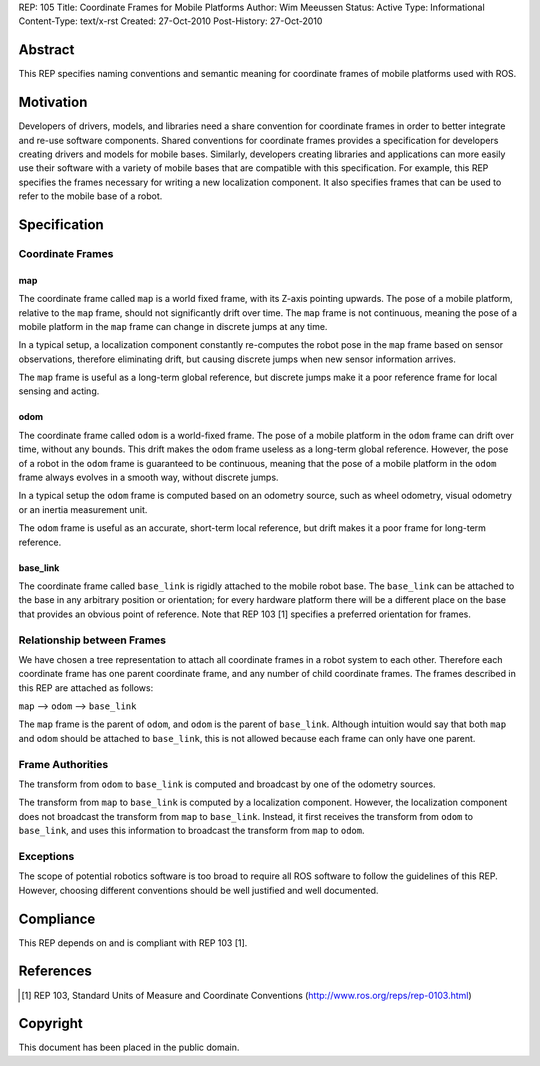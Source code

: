 REP: 105
Title: Coordinate Frames for Mobile Platforms
Author: Wim Meeussen
Status: Active
Type: Informational
Content-Type: text/x-rst
Created: 27-Oct-2010
Post-History: 27-Oct-2010


Abstract
========

This REP specifies naming conventions and semantic meaning for
coordinate frames of mobile platforms used with ROS.


Motivation
==========

Developers of drivers, models, and libraries need a share convention
for coordinate frames in order to better integrate and re-use software
components. Shared conventions for coordinate frames provides a
specification for developers creating drivers and models for mobile
bases. Similarly, developers creating libraries and applications can
more easily use their software with a variety of mobile bases that are
compatible with this specification. For example, this REP specifies
the frames necessary for writing a new localization component. It also
specifies frames that can be used to refer to the mobile base of a
robot.


Specification
=============

Coordinate Frames
-----------------

map
'''

The coordinate frame called ``map`` is a world fixed frame, with its
Z-axis pointing upwards. The pose of a mobile platform, relative to
the ``map`` frame, should not significantly drift over time. The
``map`` frame is not continuous, meaning the pose of a mobile platform
in the ``map`` frame can change in discrete jumps at any time.

In a typical setup, a localization component constantly re-computes
the robot pose in the ``map`` frame based on sensor observations,
therefore eliminating drift, but causing discrete jumps when new
sensor information arrives.

The ``map`` frame is useful as a long-term global reference, but
discrete jumps make it a poor reference frame for local sensing and
acting.


odom
''''

The coordinate frame called ``odom`` is a world-fixed frame. The pose
of a mobile platform in the ``odom`` frame can drift over time,
without any bounds. This drift makes the ``odom`` frame useless as a
long-term global reference. However, the pose of a robot in the
``odom`` frame is guaranteed to be continuous, meaning that the pose
of a mobile platform in the ``odom`` frame always evolves in a smooth
way, without discrete jumps.

In a typical setup the ``odom`` frame is computed based on an odometry
source, such as wheel odometry, visual odometry or an inertia
measurement unit.

The ``odom`` frame is useful as an accurate, short-term local
reference, but drift makes it a poor frame for long-term reference.


base_link
'''''''''

The coordinate frame called ``base_link`` is rigidly attached to the
mobile robot base. The ``base_link`` can be attached to the base in
any arbitrary position or orientation; for every hardware platform
there will be a different place on the base that provides an obvious
point of reference. Note that REP 103 [1] specifies a preferred
orientation for frames.



Relationship between Frames
---------------------------

We have chosen a tree representation to attach all coordinate frames
in a robot system to each other. Therefore each coordinate frame has
one parent coordinate frame, and any number of child coordinate
frames. The frames described in this REP are attached as follows:

``map`` --> ``odom`` --> ``base_link``

The ``map`` frame is the parent of ``odom``, and ``odom`` is the
parent of ``base_link``.  Although intuition would say that both
``map`` and ``odom`` should be attached to ``base_link``, this is not
allowed because each frame can only have one parent.


Frame Authorities
-----------------

The transform from ``odom`` to ``base_link`` is computed and broadcast
by one of the odometry sources.

The transform from ``map`` to ``base_link`` is computed by a
localization component. However, the localization component does not
broadcast the transform from ``map`` to ``base_link``. Instead, it
first receives the transform from ``odom`` to ``base_link``, and uses
this information to broadcast the transform from ``map`` to ``odom``.


Exceptions
----------

The scope of potential robotics software is too broad to require all
ROS software to follow the guidelines of this REP.  However, choosing
different conventions should be well justified and well documented.



Compliance
==========

This REP depends on and is compliant with REP 103 [1].

References
==========

.. [1] REP 103, Standard Units of Measure and Coordinate Conventions
   (http://www.ros.org/reps/rep-0103.html)

Copyright
=========

This document has been placed in the public domain.
